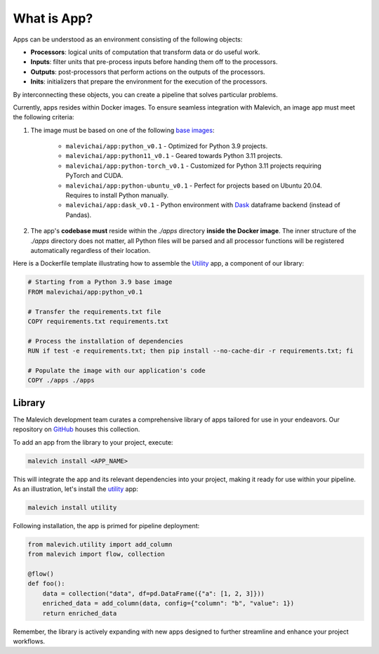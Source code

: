============
What is App?
============


Apps can be understood as an environment consisting of the following objects:

* **Processors**: logical units of computation that transform data or do useful work.
* **Inputs**: filter units that pre-process inputs before handing them off to the processors.
* **Outputs**: post-processors that perform actions on the outputs of the processors.
* **Inits**: initializers that prepare the environment for the execution of the processors.

By interconnecting these objects, you can create a pipeline that solves particular problems. 

Currently, apps resides within Docker images. To ensure seamless integration with Malevich, 
an image app must meet the following criteria:

1. The image must be based on one of the following `base images <https://hub.docker.com/r/malevichai/app/tags>`_:

    * ``malevichai/app:python_v0.1`` - Optimized for Python 3.9 projects.
    * ``malevichai/app:python11_v0.1`` - Geared towards Python 3.11 projects.
    * ``malevichai/app:python-torch_v0.1`` - Customized for Python 3.11 projects requiring PyTorch and CUDA.
    * ``malevichai/app:python-ubuntu_v0.1`` - Perfect for projects based on Ubuntu 20.04. Requires to install Python manually.
    * ``malevichai/app:dask_v0.1`` - Python environment with `Dask <https://www.dask.org/>`_ dataframe backend (instead of Pandas).

2. The app's **codebase must** reside within the `./apps` directory **inside the Docker image**. The inner structure of the `./apps` directory does not matter, all Python files will be parsed and all processor functions will be registered automatically regardless of their location.

Here is a Dockerfile template illustrating how to assemble the `Utility <https://github.com/MalevichAI/malevich-library/tree/main/lib/src/utility>`_ app, a component of our library:

.. code-block:: docker

    # Starting from a Python 3.9 base image
    FROM malevichai/app:python_v0.1

    # Transfer the requirements.txt file
    COPY requirements.txt requirements.txt

    # Process the installation of dependencies
    RUN if test -e requirements.txt; then pip install --no-cache-dir -r requirements.txt; fi

    # Populate the image with our application's code
    COPY ./apps ./apps


Library
=======

The Malevich development team curates a comprehensive library of apps tailored for use in your endeavors. Our repository on `GitHub <https://github.com/MalevichAI/malevich-library>`_ houses this collection.

To add an app from the library to your project, execute:

.. code-block:: bash

    malevich install <APP_NAME>

This will integrate the app and its relevant dependencies into your project, making it ready for use within your pipeline. As an illustration, let's install the `utility <https://github.com/MalevichAI/malevich-library/tree/main/lib/src/utility>`_ app:

.. code-block:: bash

    malevich install utility

Following installation, the app is primed for pipeline deployment:

.. code-block:: python

    from malevich.utility import add_column
    from malevich import flow, collection

    @flow()
    def foo():
        data = collection("data", df=pd.DataFrame({"a": [1, 2, 3]}))
        enriched_data = add_column(data, config={"column": "b", "value": 1})
        return enriched_data

Remember, the library is actively expanding with new apps designed to further streamline and enhance your project workflows.